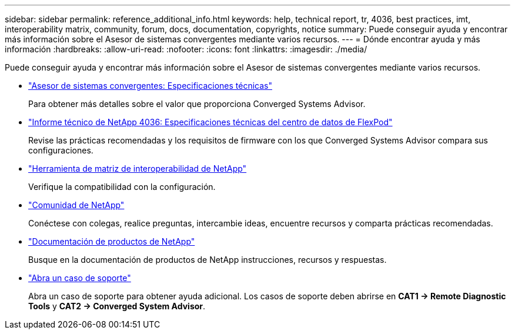 ---
sidebar: sidebar 
permalink: reference_additional_info.html 
keywords: help, technical report, tr, 4036, best practices, imt, interoperability matrix, community, forum, docs, documentation, copyrights, notice 
summary: Puede conseguir ayuda y encontrar más información sobre el Asesor de sistemas convergentes mediante varios recursos. 
---
= Dónde encontrar ayuda y más información
:hardbreaks:
:allow-uri-read: 
:nofooter: 
:icons: font
:linkattrs: 
:imagesdir: ./media/


[role="lead"]
Puede conseguir ayuda y encontrar más información sobre el Asesor de sistemas convergentes mediante varios recursos.

* https://www.netapp.com/us/media/ds-3896.pdf["Asesor de sistemas convergentes: Especificaciones técnicas"^]
+
Para obtener más detalles sobre el valor que proporciona Converged Systems Advisor.

* https://www.netapp.com/us/media/tr-4036.pdf["Informe técnico de NetApp 4036: Especificaciones técnicas del centro de datos de FlexPod"^]
+
Revise las prácticas recomendadas y los requisitos de firmware con los que Converged Systems Advisor compara sus configuraciones.

* http://mysupport.netapp.com/matrix["Herramienta de matriz de interoperabilidad de NetApp"^]
+
Verifique la compatibilidad con la configuración.

* http://community.netapp.com["Comunidad de NetApp"^]
+
Conéctese con colegas, realice preguntas, intercambie ideas, encuentre recursos y comparta prácticas recomendadas.

* http://docs.netapp.com["Documentación de productos de NetApp"^]
+
Busque en la documentación de productos de NetApp instrucciones, recursos y respuestas.

* https://mysupport.netapp.com/portal["Abra un caso de soporte"]
+
Abra un caso de soporte para obtener ayuda adicional. Los casos de soporte deben abrirse en *CAT1 -> Remote Diagnostic Tools* y *CAT2 -> Converged System Advisor*.


